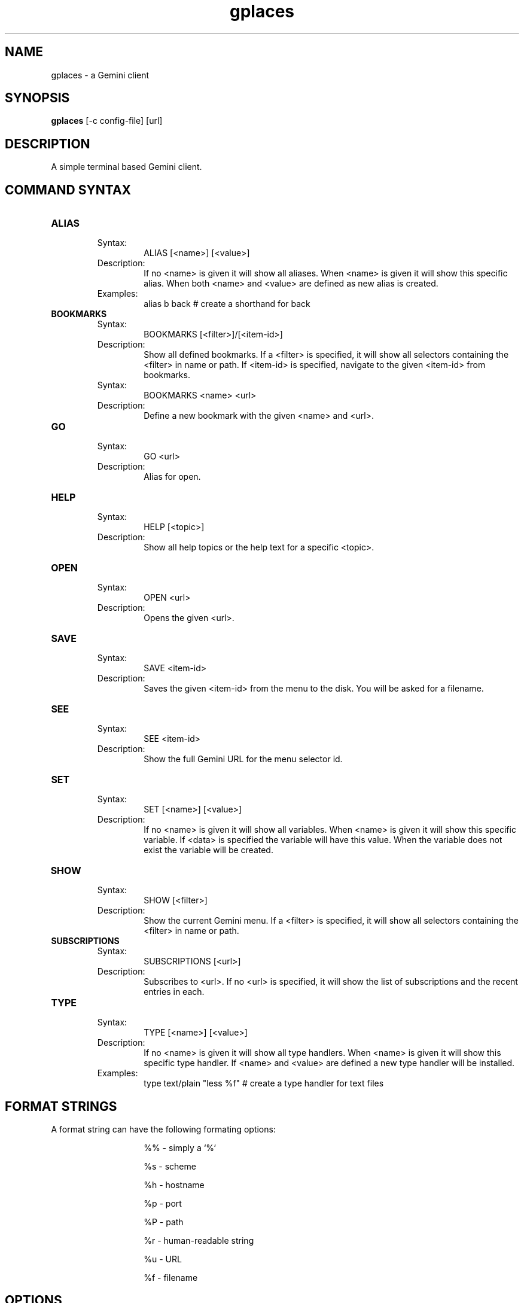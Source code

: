 .TH gplaces 1
.SH NAME
gplaces - a Gemini client
.SH SYNOPSIS
.B gplaces
[-c config-file] [url]
.SH DESCRIPTION
A simple terminal based Gemini client.
.SH COMMAND SYNTAX
.TP
.B ALIAS
.RS
Syntax:
.RS
ALIAS [<name>] [<value>]
.RE
Description:
.RS
If no <name> is given it will show all aliases. When <name> is given it will show this specific alias. When both <name> and <value> are defined as new alias is created.
.RE
Examples:
.RS
alias b back # create a shorthand for back
.RE
.RE
.TP
.B BOOKMARKS
.RS
Syntax:
.RS
BOOKMARKS [<filter>]/[<item-id>]
.RE
Description:
.RS
Show all defined bookmarks. If a <filter> is specified, it will show all selectors containing the <filter> in name or path. If <item-id> is specified, navigate to the given <item-id> from bookmarks.
.RE
Syntax:
.RS
BOOKMARKS <name> <url>
.RE
Description:
.RS
Define a new bookmark with the given <name> and <url>.
.RE
.RE
.TP
.B GO
.RS
Syntax:
.RS
GO <url>
.RE
Description:
.RS
Alias for open.
.RE
.RE
.TP
.B HELP
.RS
Syntax:
.RS
HELP [<topic>]
.RE
Description:
.RS
Show all help topics or the help text for a specific <topic>.
.RE
.RE
.TP
.TP
.B OPEN
.RS
Syntax:
.RS
OPEN <url>
.RE
Description:
.RS
Opens the given <url>.
.RE
.RE
.TP
.B SAVE
.RS
Syntax:
.RS
SAVE <item-id>
.RE
Description:
.RS
Saves the given <item-id> from the menu to the disk. You will be asked for a filename.
.RE
.RE
.TP
.B SEE
.RS
Syntax:
.RS
SEE <item-id>
.RE
Description:
.RS
Show the full Gemini URL for the menu selector id.
.RE
.RE
.TP
.B SET
.RS
Syntax:
.RS
SET [<name>] [<value>]
.RE
Description:
.RS
If no <name> is given it will show all variables. When <name> is given it will show this specific variable. If <data> is specified the variable will have this value. When the variable does not exist the variable will be created.
.RE
.RE
.TP
.B SHOW
.RS
Syntax:
.RS
SHOW [<filter>]
.RE
Description:
.RS
Show the current Gemini menu. If a <filter> is specified, it will show all selectors containing the <filter> in name or path.
.RE
.RE
.TP
.B SUBSCRIPTIONS
.RS
Syntax:
.RS
SUBSCRIPTIONS [<url>]
.RE
Description:
.RS
Subscribes to <url>. If no <url> is specified, it will show the list of subscriptions and the recent entries in each.
.RE
.RE
.TP
.B TYPE
.RS
Syntax:
.RS
TYPE [<name>] [<value>]
.RE
Description:
.RS
If no <name> is given it will show all type handlers. When <name> is given it will show this specific type handler. If <name> and <value> are defined a new type handler will be installed.
.RE
Examples:
.RS
type text/plain "less %f" # create a type handler for text files
.SH FORMAT STRINGS
A format string can have the following formating options:
.RS
.IP
%% - simply a `%`
.IP
%s - scheme
.IP
%h - hostname
.IP
%p - port
.IP
%P - path
.IP
%r - human-readable string
.IP
%u - URL
.IP
%f - filename
.RE
.RE
.SH OPTIONS
.TP
.B -c
Specifies the configuration file to use. If unspecified, gplaces tries ~/.gplaces.conf and /etc/gplaces.conf.
.SH CONFIGURATION
.TP
.B mkcert
Specifies a client certificates generation command, as a format string. If unspecified or empty, automatic generation of client certificates is disabled.
.TP
.B pager
Specifies a pager used to display long pages. If unspecified, the default is the value of the PAGER environment variable, if set, otherwise "less -r". If set to "cat", paging is disabled.
.TP
.B timeout
Specifies the download timeout. If unspecified or invalid, the default is 15 seconds.
.TP
.B home_capsule
Specifies a URL to open on startup. If empty, no URL is opened on startup.
.SH AUTHOR
.P
Dima Krasner (dima@dimakrasner.com)
.P
Sebastian Steinhauer <s.steinhauer@yahoo.de>
